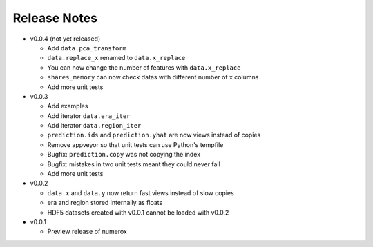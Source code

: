 
=============
Release Notes
=============

- v0.0.4 (not yet released)

  * Add ``data.pca_transform``
  * ``data.replace_x`` renamed to ``data.x_replace``
  * You can now change the number of features with ``data.x_replace``
  * ``shares_memory`` can now check datas with different number of x columns
  * Add more unit tests

- v0.0.3

  * Add examples
  * Add iterator ``data.era_iter``
  * Add iterator ``data.region_iter``
  * ``prediction.ids`` and ``prediction.yhat`` are now views instead of copies
  * Remove appveyor so that unit tests can use Python's tempfile
  * Bugfix: ``prediction.copy`` was not copying the index
  * Bugfix: mistakes in two unit tests meant they could never fail
  * Add more unit tests

- v0.0.2

  * ``data.x`` and ``data.y`` now return fast views instead of slow copies
  * era and region stored internally as floats
  * HDF5 datasets created with v0.0.1 cannot be loaded with v0.0.2

- v0.0.1

  * Preview release of numerox
